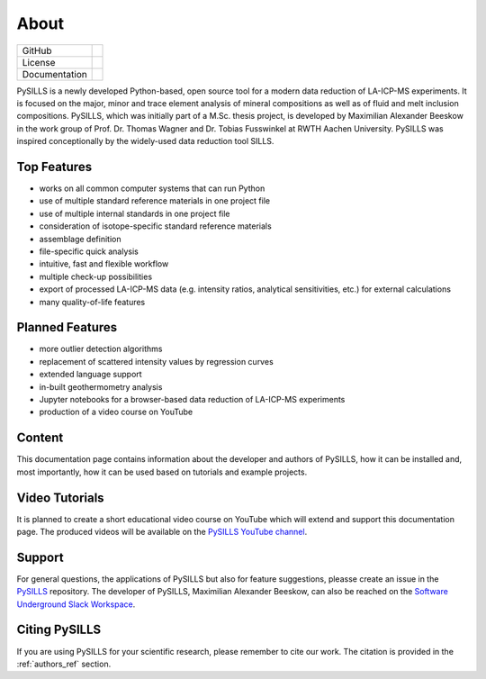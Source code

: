 .. _about_ref:

About
===========================================================

.. |contributors| image:: https://img.shields.io/github/contributors/mabeeskow/pysills.svg?logo=python&logoColor=white
   :target: https://github.com/mabeeskow/pysills/graphs/contributors/

.. |stars| image:: https://img.shields.io/github/stars/mabeeskow/pysills?style=social&label=Stars
   :target: https://github.com/mabeeskow/pysills/
   :alt: GitHub

.. |license| image:: https://img.shields.io/github/license/mabeeskow/pysills
   :target: http://www.gnu.org/licenses/lgpl-3.0.en.html

.. |documentation| image:: https://readthedocs.org/projects/pysills/badge/?version=latest
   :target: https://pysills.readthedocs.io/en/latest/?badge=latest
   :alt: Documentation Status

+----------------------+----------------------------------------+
| GitHub               | |contributors| |stars|                 |
+----------------------+----------------------------------------+
| License              | |license|                              |
+----------------------+----------------------------------------+
| Documentation        | |documentation|                        |
+----------------------+----------------------------------------+

PySILLS is a newly developed Python-based, open source tool for a modern data reduction of LA-ICP-MS experiments. It is
focused on the major, minor and trace element analysis of mineral compositions as well as of fluid and melt inclusion
compositions. PySILLS, which was initially part of a M.Sc. thesis project, is developed by Maximilian Alexander Beeskow
in the work group of Prof. Dr. Thomas Wagner and Dr. Tobias Fusswinkel at RWTH Aachen University. PySILLS was inspired
conceptionally by the widely-used data reduction tool SILLS.

Top Features
~~~~~~~~~~~~~~~
* works on all common computer systems that can run Python
* use of multiple standard reference materials in one project file
* use of multiple internal standards in one project file
* consideration of isotope-specific standard reference materials
* assemblage definition
* file-specific quick analysis
* intuitive, fast and flexible workflow
* multiple check-up possibilities
* export of processed LA-ICP-MS data (e.g. intensity ratios, analytical sensitivities, etc.) for external calculations
* many quality-of-life features

Planned Features
~~~~~~~~~~~~~~~~~~
* more outlier detection algorithms
* replacement of scattered intensity values by regression curves
* extended language support
* in-built geothermometry analysis
* Jupyter notebooks for a browser-based data reduction of LA-ICP-MS experiments
* production of a video course on YouTube

Content
~~~~~~~
This documentation page contains information about the developer and authors of PySILLS, how it can be installed and,
most importantly, how it can be used based on tutorials and example projects.

Video Tutorials
~~~~~~~~~~~~~~~
It is planned to create a short educational video course on YouTube which will extend and support this documentation
page. The produced videos will be available on the `PySILLS YouTube channel <https://www.youtube.com/@PySILLS>`_.

Support
~~~~~~~
For general questions, the applications of PySILLS but also for feature suggestions, pleasse create an issue in the
`PySILLS <https://github.com/MABeeskow/PySILLS/issues>`_ repository. The developer of PySILLS, Maximilian Alexander
Beeskow, can also be reached on the `Software Underground Slack Workspace <https://swung.slack.com/home>`_.

Citing PySILLS
~~~~~~~~~~~~~
If you are using PySILLS for your scientific research, please remember to cite our work. The citation is provided in the
:ref:`authors_ref` section.
